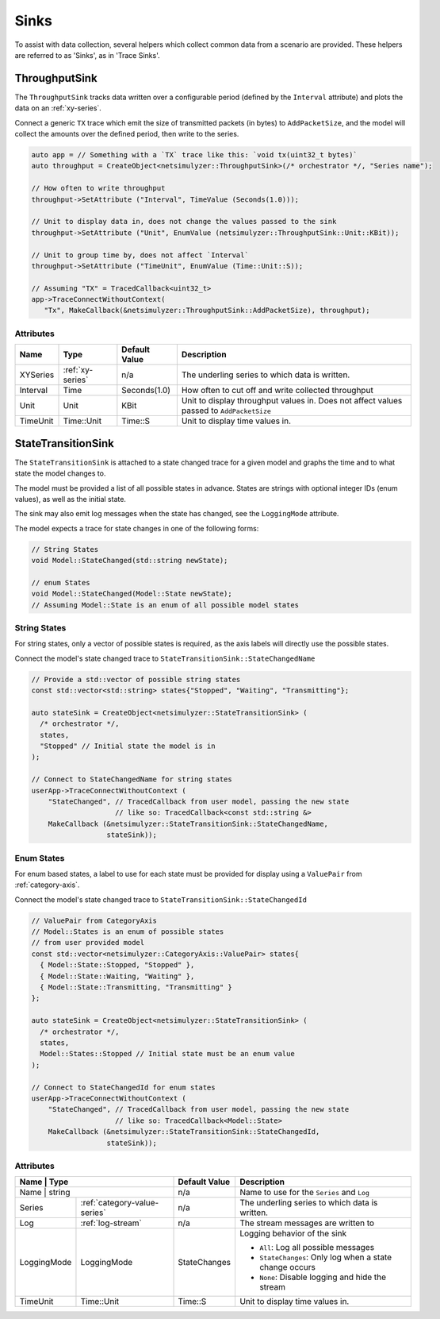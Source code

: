 Sinks
=====
To assist with data collection, several helpers which collect common data from
a scenario are provided. These helpers are referred to as 'Sinks', as in 'Trace Sinks'.


ThroughputSink
--------------

The ``ThroughputSink`` tracks data written over a configurable period (defined by the ``Interval`` attribute)
and plots the data on an :ref:`xy-series`.

Connect a generic ``TX`` trace which emit the size of transmitted packets (in bytes)
to ``AddPacketSize``, and the model will collect the amounts over the defined period, then write to the series.

.. code-block:: C++

  auto app = // Something with a `TX` trace like this: `void tx(uint32_t bytes)`
  auto throughput = CreateObject<netsimulyzer::ThroughputSink>(/* orchestrator */, "Series name");

  // How often to write throughput
  throughput->SetAttribute ("Interval", TimeValue (Seconds(1.0)));

  // Unit to display data in, does not change the values passed to the sink
  throughput->SetAttribute ("Unit", EnumValue (netsimulyzer::ThroughputSink::Unit::KBit));

  // Unit to group time by, does not affect `Interval`
  throughput->SetAttribute ("TimeUnit", EnumValue (Time::Unit::S));

  // Assuming "TX" = TracedCallback<uint32_t>
  app->TraceConnectWithoutContext(
     "Tx", MakeCallback(&netsimulyzer::ThroughputSink::AddPacketSize), throughput);

Attributes
^^^^^^^^^^

+----------+-------------------+----------------+-----------------------------------------------------+
| Name     | Type              | Default Value  | Description                                         |
+==========+===================+================+=====================================================+
| XYSeries | :ref:`xy-series`  | n/a            | The underling series to which data is written.      |
+----------+-------------------+----------------+-----------------------------------------------------+
| Interval | Time              | Seconds(1.0)   | How often to cut off and write collected throughput |
+----------+-------------------+----------------+-----------------------------------------------------+
| Unit     | Unit              | KBit           | Unit to display throughput values in.               |
|          |                   |                | Does not affect values passed to ``AddPacketSize``  |
+----------+-------------------+----------------+-----------------------------------------------------+
| TimeUnit | Time::Unit        | Time::S        | Unit to display time values in.                     |
+----------+-------------------+----------------+-----------------------------------------------------+



StateTransitionSink
-------------------

The ``StateTransitionSink`` is attached to a state changed trace for a given model
and graphs the time and to what state the model changes to.

The model must be provided a list of all possible states in advance. States are strings
with optional integer IDs (enum values), as well as the initial state.

The sink may also emit log messages when the state has changed, see the ``LoggingMode`` attribute.

The model expects a trace for state changes in one of the following forms:

.. code-block:: C++

  // String States
  void Model::StateChanged(std::string newState);

  // enum States
  void Model::StateChanged(Model::State newState);
  // Assuming Model::State is an enum of all possible model states


String States
^^^^^^^^^^^^^
For string states, only a vector of possible states is required, as the axis labels
will directly use the possible states.

Connect the model's state changed trace to ``StateTransitionSink::StateChangedName``

.. code-block:: C++

  // Provide a std::vector of possible string states
  const std::vector<std::string> states{"Stopped", "Waiting", "Transmitting"};

  auto stateSink = CreateObject<netsimulyzer::StateTransitionSink> (
    /* orchestrator */,
    states,
    "Stopped" // Initial state the model is in
  );

  // Connect to StateChangedName for string states
  userApp->TraceConnectWithoutContext (
      "StateChanged", // TracedCallback from user model, passing the new state
                      // like so: TracedCallback<const std::string &>
      MakeCallback (&netsimulyzer::StateTransitionSink::StateChangedName,
                    stateSink));


Enum States
^^^^^^^^^^^
For enum based states, a label to use for each state must be provided for display
using a ``ValuePair`` from :ref:`category-axis`.

Connect the model's state changed trace to ``StateTransitionSink::StateChangedId``

.. code-block:: C++

  // ValuePair from CategoryAxis
  // Model::States is an enum of possible states
  // from user provided model
  const std::vector<netsimulyzer::CategoryAxis::ValuePair> states{
    { Model::State::Stopped, "Stopped" },
    { Model::State::Waiting, "Waiting" },
    { Model::State::Transmitting, "Transmitting" }
  };

  auto stateSink = CreateObject<netsimulyzer::StateTransitionSink> (
    /* orchestrator */,
    states,
    Model::States::Stopped // Initial state must be an enum value
  );

  // Connect to StateChangedId for enum states
  userApp->TraceConnectWithoutContext (
      "StateChanged", // TracedCallback from user model, passing the new state
                      // like so: TracedCallback<Model::State>
      MakeCallback (&netsimulyzer::StateTransitionSink::StateChangedId,
                    stateSink));


Attributes
^^^^^^^^^^

+-------------+------------------------------+----------------+---------------------------------------------------------+
| Name        | Type                         | Default Value  | Description                                             |
+==========+=================================+================+=========================================================+
| Name        | string                       | n/a            | Name to use for the ``Series`` and ``Log``              |
+-------------+------------------------------+----------------+---------------------------------------------------------+
| Series      | :ref:`category-value-series` | n/a            | The underling series to which data is written.          |
+-------------+------------------------------+----------------+---------------------------------------------------------+
| Log         | :ref:`log-stream`            | n/a            | The stream messages are written to                      |
+-------------+------------------------------+----------------+---------------------------------------------------------+
| LoggingMode | LoggingMode                  | StateChanges   | Logging behavior of the sink                            |
|             |                              |                |                                                         |
|             |                              |                | * ``All``: Log all possible messages                    |
|             |                              |                | * ``StateChanges``: Only log when a state change occurs |
|             |                              |                | * ``None``: Disable logging and hide the stream         |
+-------------+------------------------------+----------------+---------------------------------------------------------+
| TimeUnit    | Time::Unit                   | Time::S        | Unit to display time values in.                         |
+-------------+------------------------------+----------------+---------------------------------------------------------+